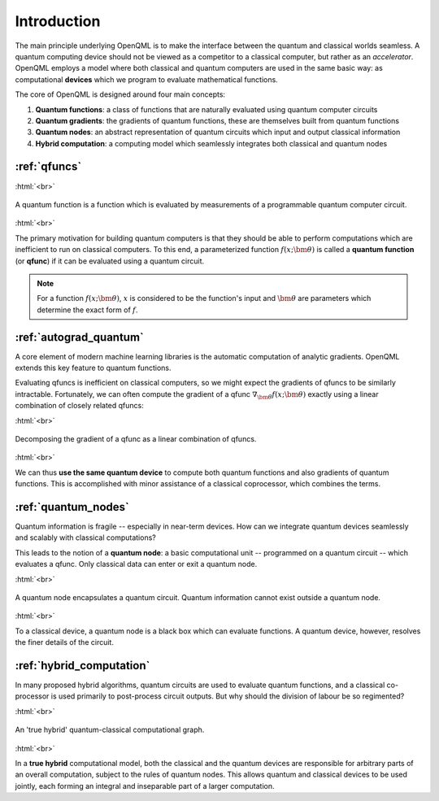 .. role:: html(raw)
   :format: html

.. _introduction:

Introduction
============

The main principle underlying OpenQML is to make the interface between the quantum and classical worlds seamless. A quantum computing device should not be viewed as a competitor to a classical computer, but rather as an *accelerator*. OpenQML employs a model where both classical and quantum computers are used in the same basic way: as computational **devices** which we program to evaluate mathematical functions. 

The core of OpenQML is designed around four main concepts:

1. **Quantum functions**: a class of functions that are naturally evaluated using quantum computer circuits

2. **Quantum gradients**: the gradients of quantum functions, these are themselves built from quantum functions

3. **Quantum nodes**: an abstract representation of quantum circuits which input and output classical information

4. **Hybrid computation**: a computing model which seamlessly integrates both classical and quantum nodes

:ref:`qfuncs`
-------------

:html:`<br>`

.. figure:: ./_static/quantum_function.svg
    :align: center
    :width: 70%
    :target: javascript:void(0);

    A quantum function is a function which is evaluated by measurements of a programmable quantum computer circuit.

:html:`<br>`

The primary motivation for building quantum computers is that they should be able to perform computations which are inefficient to run on classical computers. To this end, a parameterized function :math:`f(x;\bm{\theta})` is called a **quantum function** (or **qfunc**) if it can be evaluated using a quantum circuit. 

.. note:: For a function :math:`f(x; \bm{\theta})`, :math:`x` is considered to be the function's input and :math:`\bm{\theta}` are parameters which determine the exact form of :math:`f`.

:ref:`autograd_quantum`
-----------------------

A core element of modern machine learning libraries is the automatic computation of analytic gradients. OpenQML extends this key feature to quantum functions.

Evaluating qfuncs is inefficient on classical computers, so we might expect the gradients of qfuncs to be similarly intractable. Fortunately, we can often compute the gradient of a qfunc :math:`\nabla_{\bm{\theta}}f(x;\bm{\theta})` exactly using a linear combination of closely related qfuncs: 

:html:`<br>`

.. figure:: ./_static/quantum_gradient.svg
    :align: center
    :width: 70%
    :target: javascript:void(0);

    Decomposing the gradient of a qfunc as a linear combination of qfuncs.

:html:`<br>`

We can thus **use the same quantum device** to compute both quantum functions and also gradients of quantum functions. This is accomplished with minor assistance of a classical coprocessor, which combines the terms. 


:ref:`quantum_nodes`
--------------------

Quantum information is fragile -- especially in near-term devices. How can we integrate quantum devices seamlessly and scalably with classical computations? 

This leads to the notion of a **quantum node**: a basic computational unit -- programmed on a quantum circuit -- which evaluates a qfunc. Only classical data can enter or exit a quantum node. 

:html:`<br>`

.. figure:: ./_static/quantum_node.svg
    :align: center
    :width: 70%
    :target: javascript:void(0);

    A quantum node encapsulates a quantum circuit. Quantum information cannot exist outside a quantum node.

:html:`<br>`

To a classical device, a quantum node is a black box which can evaluate functions. A quantum device, however, resolves the finer details of the circuit.

:ref:`hybrid_computation`
--------------------------

In many proposed hybrid algorithms, quantum circuits are used to evaluate quantum functions, and a classical co-processor is used primarily to post-process circuit outputs. But why should the division of labour be so regimented? 

:html:`<br>`

.. figure:: ./_static/hybrid_graph.svg
    :align: center
    :width: 70%
    :target: javascript:void(0);

    An 'true hybrid' quantum-classical computational graph.

:html:`<br>`

In a **true hybrid** computational model, both the classical and the quantum devices are responsible for arbitrary parts of an overall computation, subject to the rules of quantum nodes. This allows quantum and classical devices to be used jointly, each forming an integral and inseparable part of a larger computation.

